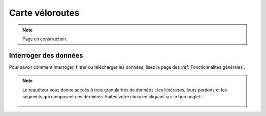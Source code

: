 Carte véloroutes
================

.. note::
    Page en construction.

Interroger des données
----------------------

Pour savoir comment interroger, filtrer ou télécharger les données, lisez la page des :ref:`Fonctionnalités générales`.

.. note::
    Le requêteur vous donne acccès à trois granularités de données : les itinéraires, leurs portions et les segments qui composent ces dernières. Faites votre choix en cliquant sur le bon onglet :
    
    .. figure:: images/onglets_requeteur_veloroutes.png
       :width: 600
